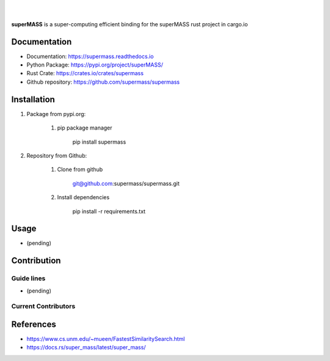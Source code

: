 
|

.. image:: https://img.shields.io/github/license/supermass/supermass
        :target: https://github.com/supermass/supermass/blob/master/LICENSE
        :alt: License
        
.. image:: https://img.shields.io/badge/python-v3.8-blue
        :target: https://github.com/supermass/supermass/
        :alt: Version
        
.. image:: https://badges.pufler.dev/visits/supermass/supermass
        :target: https://github.com/supermass/supermass/graphs/traffic
        :alt: Visits

|

**superMASS** is a super-computing efficient binding for the superMASS rust project in cargo.io

-------------
Documentation
-------------

- Documentation: https://supermass.readthedocs.io
- Python Package: https://pypi.org/project/superMASS/
- Rust Crate: https://crates.io/crates/supermass
- Github repository: https://github.com/supermass/supermass

------------
Installation
------------

1. Package from pypi.org:
    
    1. pip package manager
        
        pip install supermass

2. Repository from Github:

    1. Clone from github

        git@github.com:supermass/supermass.git

    2. Install dependencies

        pip install -r requirements.txt

-----
Usage
-----

- (pending)

------------
Contribution
------------

Guide lines
-----------

- (pending)

Current Contributors
--------------------

.. image:: https://contrib.rocks/image?repo=supermass/supermass
        :target: https://github.com/supermass/supermass/graphs/contributors
        :alt: Contributors

----------
References
----------

- https://www.cs.unm.edu/~mueen/FastestSimilaritySearch.html
- https://docs.rs/super_mass/latest/super_mass/
